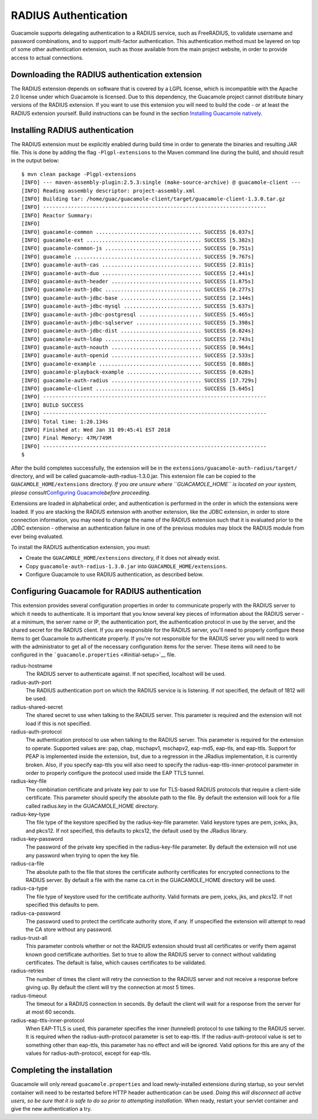 .. _radius-auth:

RADIUS Authentication
=====================

Guacamole supports delegating authentication to a RADIUS service, such
as FreeRADIUS, to validate username and password combinations, and to
support multi-factor authentication. This authentication method must be
layered on top of some other authentication extension, such as those
available from the main project website, in order to provide access to
actual connections.

.. _radius-downloading:

Downloading the RADIUS authentication extension
-----------------------------------------------

The RADIUS extension depends on software that is covered by a LGPL
license, which is incompatible with the Apache 2.0 license under which
Guacamole is licensed. Due to this dependency, the Guacamole project
cannot distribute binary versions of the RADIUS extension. If you want
to use this extension you will need to build the code - or at least the
RADIUS extension yourself. Build instructions can be found in the
section `Installing Guacamole natively <#installing-guacamole>`__.

.. _installing-radius-auth:

Installing RADIUS authentication
--------------------------------

The RADIUS extension must be explicitly enabled during build time in
order to generate the binaries and resulting JAR file. This is done by
adding the flag ``-Plgpl-extensions`` to the Maven command line during
the build, and should result in the output below:

.. container:: informalexample

   ::

      $ mvn clean package -Plgpl-extensions
      [INFO] --- maven-assembly-plugin:2.5.3:single (make-source-archive) @ guacamole-client ---
      [INFO] Reading assembly descriptor: project-assembly.xml
      [INFO] Building tar: /home/guac/guacamole-client/target/guacamole-client-1.3.0.tar.gz
      [INFO] ------------------------------------------------------------------------
      [INFO] Reactor Summary:
      [INFO] 
      [INFO] guacamole-common .................................. SUCCESS [6.037s]
      [INFO] guacamole-ext ..................................... SUCCESS [5.382s]
      [INFO] guacamole-common-js ............................... SUCCESS [0.751s]
      [INFO] guacamole ......................................... SUCCESS [9.767s]
      [INFO] guacamole-auth-cas ................................ SUCCESS [2.811s]
      [INFO] guacamole-auth-duo ................................ SUCCESS [2.441s]
      [INFO] guacamole-auth-header ............................. SUCCESS [1.875s]
      [INFO] guacamole-auth-jdbc ............................... SUCCESS [0.277s]
      [INFO] guacamole-auth-jdbc-base .......................... SUCCESS [2.144s]
      [INFO] guacamole-auth-jdbc-mysql ......................... SUCCESS [5.637s]
      [INFO] guacamole-auth-jdbc-postgresql .................... SUCCESS [5.465s]
      [INFO] guacamole-auth-jdbc-sqlserver ..................... SUCCESS [5.398s]
      [INFO] guacamole-auth-jdbc-dist .......................... SUCCESS [0.824s]
      [INFO] guacamole-auth-ldap ............................... SUCCESS [2.743s]
      [INFO] guacamole-auth-noauth ............................. SUCCESS [0.964s]
      [INFO] guacamole-auth-openid ............................. SUCCESS [2.533s]
      [INFO] guacamole-example ................................. SUCCESS [0.888s]
      [INFO] guacamole-playback-example ........................ SUCCESS [0.628s]
      [INFO] guacamole-auth-radius ............................. SUCCESS [17.729s]
      [INFO] guacamole-client .................................. SUCCESS [5.645s]
      [INFO] ------------------------------------------------------------------------
      [INFO] BUILD SUCCESS
      [INFO] ------------------------------------------------------------------------
      [INFO] Total time: 1:20.134s
      [INFO] Finished at: Wed Jan 31 09:45:41 EST 2018
      [INFO] Final Memory: 47M/749M
      [INFO] ------------------------------------------------------------------------
      $

After the build completes successfully, the extension will be in the
``extensions/guacamole-auth-radius/target/`` directory, and will be
called guacamole-auth-radius-1.3.0.jar. This extension file can be
copied to the ``GUACAMOLE_HOME/extensions`` directory. *If you are
unsure where ``GUACAMOLE_HOME`` is located on your system, please
consult*\ `Configuring Guacamole <#configuring-guacamole>`__\ *before
proceeding.*

Extensions are loaded in alphabetical order, and authentication is
performed in the order in which the extensions were loaded. If you are
stacking the RADIUS extension with another extension, like the JDBC
extension, in order to store connection information, you may need to
change the name of the RADIUS extension such that it is evaluated prior
to the JDBC extension - otherwise an authentication failure in one of
the previous modules may block the RADIUS module from ever being
evaluated.

To install the RADIUS authentication extension, you must:

-  Create the ``GUACAMOLE_HOME/extensions`` directory, if it does not
   already exist.

-  Copy ``guacamole-auth-radius-1.3.0.jar`` into
   ``GUACAMOLE_HOME/extensions``.

-  Configure Guacamole to use RADIUS authentication, as described below.

.. _guac-radius-config:

Configuring Guacamole for RADIUS authentication
-----------------------------------------------

This extension provides several configuration properties in order to
communicate properly with the RADIUS server to which it needs to
authenticate. It is important that you know several key pieces of
information about the RADIUS server - at a minimum, the server name or
IP, the authentication port, the authentication protocol in use by the
server, and the shared secret for the RADIUS client. If you are
responsible for the RADIUS server, you'll need to properly configure
these items to get Guacamole to authenticate properly. If you're not
responsible for the RADIUS server you will need to work with the
administrator to get all of the necessary configuration items for the
server. These items will need to be configured in the
```guacamole.properties`` <#initial-setup>`__ file.

radius-hostname
   The RADIUS server to authenticate against. If not specified,
   localhost will be used.

radius-auth-port
   The RADIUS authentication port on which the RADIUS service is is
   listening. If not specified, the default of 1812 will be used.

radius-shared-secret
   The shared secret to use when talking to the RADIUS server. This
   parameter is required and the extension will not load if this is not
   specified.

radius-auth-protocol
   The authentication protocol to use when talking to the RADIUS server.
   This parameter is required for the extension to operate. Supported
   values are: pap, chap, mschapv1, mschapv2, eap-md5, eap-tls, and
   eap-ttls. Support for PEAP is implemented inside the extension, but,
   due to a regression in the JRadius implementation, it is currently
   broken. Also, if you specify eap-ttls you will also need to specify
   the radius-eap-ttls-inner-protocol parameter in order to properly
   configure the protocol used inside the EAP TTLS tunnel.

radius-key-file
   The combination certificate and private key pair to use for TLS-based
   RADIUS protocols that require a client-side certificate. This
   parameter should specify the absolute path to the file. By default
   the extension will look for a file called radius.key in the
   GUACAMOLE_HOME directory.

radius-key-type
   The file type of the keystore specified by the radius-key-file
   parameter. Valid keystore types are pem, jceks, jks, and pkcs12. If
   not specified, this defaults to pkcs12, the default used by the
   JRadius library.

radius-key-password
   The password of the private key specified in the radius-key-file
   parameter. By default the extension will not use any password when
   trying to open the key file.

radius-ca-file
   The absolute path to the file that stores the certificate authority
   certificates for encrypted connections to the RADIUS server. By
   default a file with the name ca.crt in the GUACAMOLE_HOME directory
   will be used.

radius-ca-type
   The file type of keystore used for the certificate authority. Valid
   formats are pem, jceks, jks, and pkcs12. If not specified this
   defaults to pem.

radius-ca-password
   The password used to protect the certificate authority store, if any.
   If unspecified the extension will attempt to read the CA store
   without any password.

radius-trust-all
   This parameter controls whether or not the RADIUS extension should
   trust all certificates or verify them against known good certificate
   authorities. Set to true to allow the RADIUS server to connect
   without validating certificates. The default is false, which causes
   certificates to be validated.

radius-retries
   The number of times the client will retry the connection to the
   RADIUS server and not receive a response before giving up. By default
   the client will try the connection at most 5 times.

radius-timeout
   The timeout for a RADIUS connection in seconds. By default the client
   will wait for a response from the server for at most 60 seconds.

radius-eap-ttls-inner-protocol
   When EAP-TTLS is used, this parameter specifies the inner (tunneled)
   protocol to use talking to the RADIUS server. It is required when the
   radius-auth-protocol parameter is set to eap-ttls. If the
   radius-auth-protocol value is set to something other than eap-ttls,
   this parameter has no effect and will be ignored. Valid options for
   this are any of the values for radius-auth-protocol, except for
   eap-ttls.

.. _completing-radius-install:

Completing the installation
---------------------------

Guacamole will only reread ``guacamole.properties`` and load
newly-installed extensions during startup, so your servlet container
will need to be restarted before HTTP header authentication can be used.
*Doing this will disconnect all active users, so be sure that it is safe
to do so prior to attempting installation.* When ready, restart your
servlet container and give the new authentication a try.


